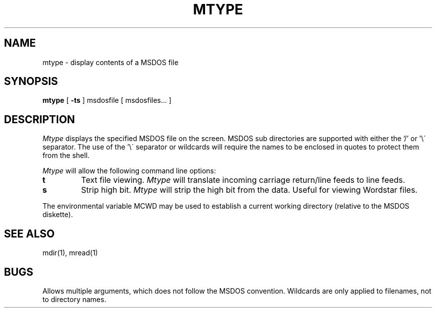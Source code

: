 .TH MTYPE 1 local
.SH NAME
mtype \- display contents of a MSDOS file
.SH SYNOPSIS
.B mtype
[
.B -ts
] msdosfile [ msdosfiles... ]
.SH DESCRIPTION
.I Mtype
displays the specified MSDOS file on the screen.  MSDOS sub directories
are supported with either the '/' or '\e\' separator.  The use of 
the '\e\' separator or wildcards will require the names to be enclosed
in quotes to protect them from the shell.
.PP
.I Mtype
will allow the following command line options:
.TP
.B t
Text file viewing.
.I Mtype
will translate incoming carriage return/line feeds to line feeds.
.TP
.B s
Strip high bit.
.I Mtype
will strip the high bit from the data.  Useful for viewing Wordstar files.
.PP
The environmental variable MCWD may be used to establish a current
working directory (relative to the MSDOS diskette).
.SH SEE ALSO
mdir(1), mread(1)
.SH BUGS
Allows multiple arguments, which does not follow the MSDOS convention.
Wildcards are only applied to filenames, not to directory names.
